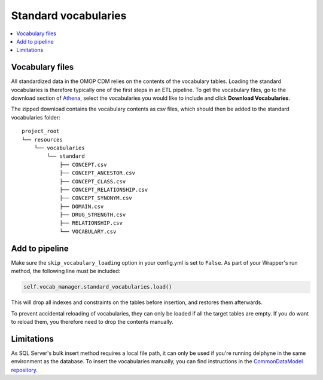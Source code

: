 Standard vocabularies
=====================

.. contents::
    :local:
    :backlinks: none


Vocabulary files
----------------

All standardized data in the OMOP CDM relies on the contents of the vocabulary tables.
Loading the standard vocabularies is therefore typically one of the first steps in an ETL pipeline.
To get the vocabulary files, go to the download section of `Athena <https://athena.ohdsi.org/vocabulary/list>`_,
select the vocabularies you would like to include and click **Download Vocabularies**.

The zipped download contains the vocabulary contents as csv files, which should then be added to
the standard vocabularies folder:

::

    project_root
    └── resources
        └── vocabularies
            └── standard
                ├── CONCEPT.csv
                ├── CONCEPT_ANCESTOR.csv
                ├── CONCEPT_CLASS.csv
                ├── CONCEPT_RELATIONSHIP.csv
                ├── CONCEPT_SYNONYM.csv
                ├── DOMAIN.csv
                ├── DRUG_STRENGTH.csv
                ├── RELATIONSHIP.csv
                └── VOCABULARY.csv

Add to pipeline
---------------

Make sure the ``skip_vocabulary_loading`` option in your config.yml is set to ``False``.
As part of your Wrapper's run method, the following line must be included:

.. code-block:: python

   self.vocab_manager.standard_vocabularies.load()

This will drop all indexes and constraints on the tables before insertion, and restores them afterwards.

To prevent accidental reloading of vocabularies, they can only be loaded if all the target tables are empty.
If you do want to reload them, you therefore need to drop the contents manually.


Limitations
-----------

As SQL Server's bulk insert method requires a local file path, it can only be used if you're running
delphyne in the same environment as the database.
To insert the vocabularies manually, you can find instructions in
the `CommonDataModel repository <https://github.com/OHDSI/CommonDataModel>`_.
